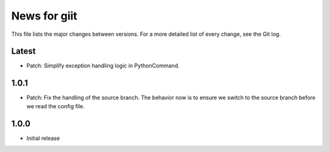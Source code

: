 News for giit
=============

This file lists the major changes between versions. For a more detailed list of
every change, see the Git log.

Latest
------
* Patch: Simplify exception handling logic in PythonCommand.

1.0.1
-----
* Patch: Fix the handling of the source branch. The behavior now is
  to ensure we switch to the source branch before we read the config
  file.

1.0.0
-----
* Initial release
